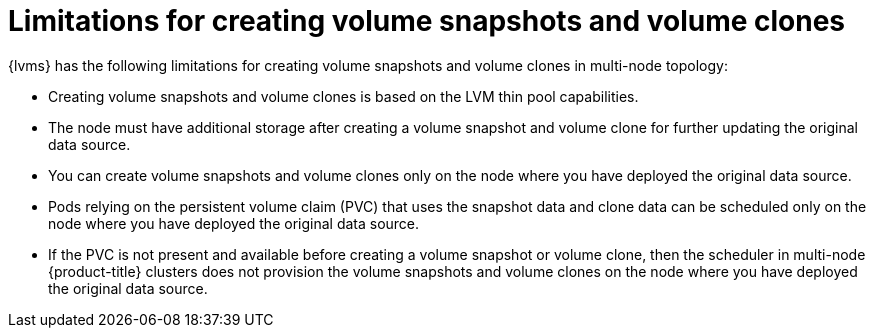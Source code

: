 // Module included in the following assemblies:
//
// storage/persistent_storage/persistent_storage_local/persistent-storage-using-lvms.adoc

:_mod-docs-content-type: CONCEPT
[id="lvms-limitations-for-creating-snapshots-and-clones_{context}"]
= Limitations for creating volume snapshots and volume clones

{lvms} has the following limitations for creating volume snapshots and volume clones in multi-node topology:

* Creating volume snapshots and volume clones is based on the LVM thin pool capabilities.
* The node must have additional storage after creating a volume snapshot and volume clone for further updating the original data source.
* You can create volume snapshots and volume clones only on the node where you have deployed the original data source.
* Pods relying on the persistent volume claim (PVC) that uses the snapshot data and clone data can be scheduled only on the node where you have deployed the original data source.
* If the PVC is not present and available before creating a volume snapshot or volume clone, then the scheduler in multi-node {product-title} clusters does not provision the volume snapshots and volume clones on the node where you have deployed the original data source.
